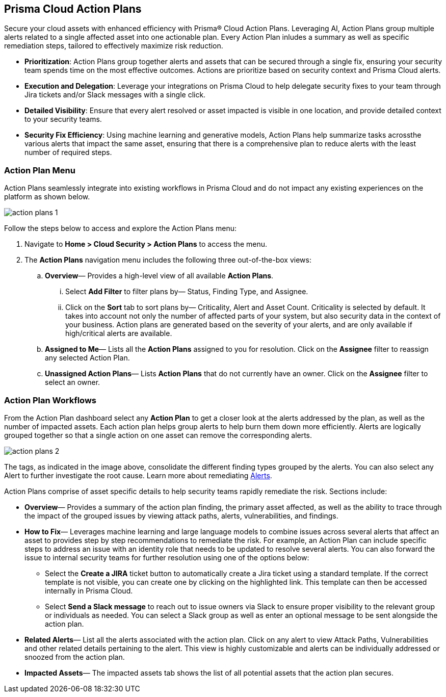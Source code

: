 == Prisma Cloud Action Plans 

Secure your cloud assets with enhanced efficiency with Prisma® Cloud Action Plans. Leveraging AI, Action Plans group multiple alerts related to a single affected asset into one actionable plan. Every Action Plan inludes a summary as well as specific remediation steps, tailored to effectively maximize risk reduction.

* *Prioritization*: Action Plans group together alerts and assets that can be secured through a single fix, ensuring your security team spends time on the most effective outcomes. Actions are prioritize based on security context and Prisma Cloud alerts. 

* *Execution and Delegation*: Leverage your integrations on Prisma Cloud to help delegate security fixes to your team through Jira tickets and/or Slack messages with a single click.

* *Detailed Visibility*: Ensure that every alert resolved or asset impacted is visible in one location, and provide detailed context to your security teams.

* *Security Fix Efficiency*: Using machine learning and generative models, Action Plans help summarize tasks acrossthe various alerts that impact the same asset, ensuring that there is a comprehensive plan to reduce alerts with the least number of required steps.


=== Action Plan Menu

Action Plans seamlessly integrate into existing workflows in Prisma Cloud and do not impact any existing experiences on the platform as shown below. 

image::administration/action-plans-1.png[]

Follow the steps below to access and explore the Action Plans menu:

. Navigate to *Home > Cloud Security > Action Plans* to access the menu.

. The *Action Plans* navigation menu includes the following three out-of-the-box views:

.. *Overview*— Provides a high-level view of all available *Action Plans*. 

... Select *Add Filter* to filter plans by— Status, Finding Type, and Assignee.
... Click on the *Sort* tab to sort plans by— Criticality, Alert and Asset Count. Criticality is selected by default. It takes into account not only the number of affected parts of your system, but also security data in the context of your business. 
Action plans are generated based on the severity of your alerts, and are only available if high/critical alerts are available.

.. *Assigned to Me*— Lists all the *Action Plans* assigned to you for resolution. Click on the *Assignee* filter to reassign any selected Action Plan.

.. *Unassigned Action Plans*— Lists *Action Plans* that do not currently have an owner. Click on the *Assignee* filter to select an owner.


=== Action Plan Workflows 

From the Action Plan dashboard select any *Action Plan* to get a closer look at the alerts addressed by the plan, as well as the number of impacted assets.
Each action plan helps group alerts to help burn them down more efficiently. Alerts are logically grouped together so that a single action on one asset can remove the corresponding alerts. 

image::administration/action-plans-2.png[]

The tags, as indicated in the image above, consolidate the different finding types grouped by the alerts. You can also select any Alert to further investigate the root cause. Learn more about remediating xref:../alerts/view-respond-to-prisma-cloud-alerts.adoc[Alerts].  

Action Plans comprise of asset specific details to help security teams rapidly remediate the risk. Sections include:

* *Overview*— Provides a summary of the action plan finding, the primary asset affected, as well as the ability to trace through the impact of the grouped issues by viewing attack paths, alerts, vulnerabilities, and findings. 
 
* *How to Fix*— Leverages machine learning and large language models to combine issues across several alerts that affect an asset to provides step by step recommendations to remediate the risk.
For example, an Action Plan can include specific steps to address an issue with an identity role that needs to be updated to resolve several alerts. You can also forward the issue to internal security teams for further resolution using one of the options below:

** Select the *Create a JIRA* ticket button to automatically create a Jira ticket using a standard template. If the correct template is not visible, you can create one by clicking on the highlighted link.
This template can then be accessed internally in Prisma Cloud. 

** Select *Send a Slack message* to reach out to issue owners via Slack to ensure proper visibility to the relevant group or individuals as needed. 
You can select a Slack group as well as enter an optional message to be sent alongside the action plan.

* *Related Alerts*— List all the alerts associated with the action plan. Click on any alert to view Attack Paths, Vulnerabilities and other related details pertaining to the alert. This view is highly customizable and alerts can be individually addressed or snoozed from the action plan.

* *Impacted Assets*— The impacted assets tab shows the list of all potential assets that the action plan secures. 


